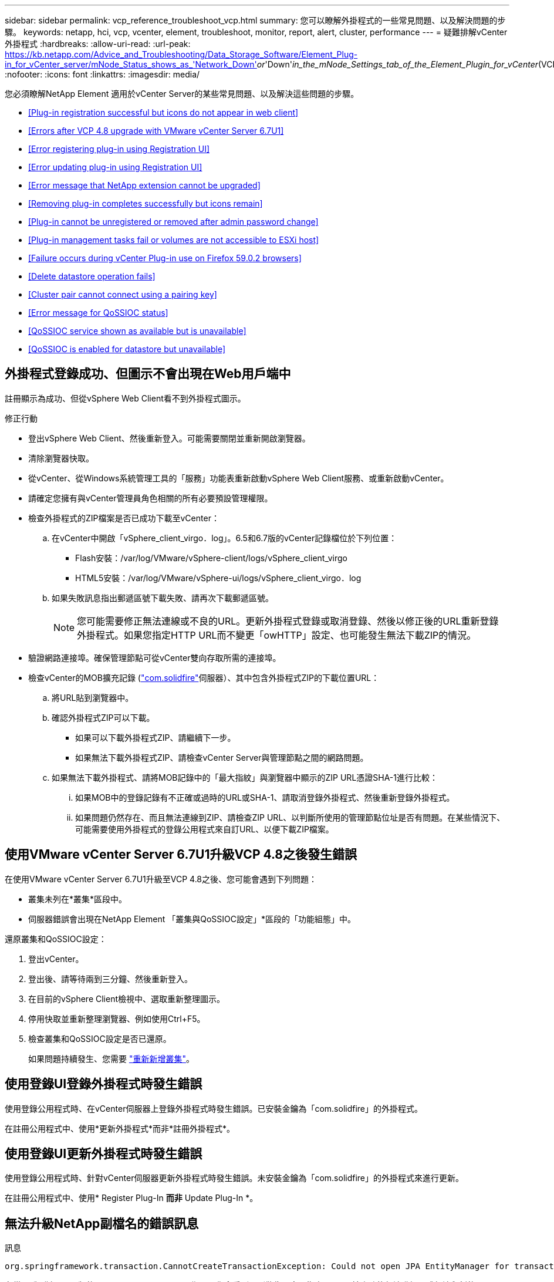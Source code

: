 ---
sidebar: sidebar 
permalink: vcp_reference_troubleshoot_vcp.html 
summary: 您可以瞭解外掛程式的一些常見問題、以及解決問題的步驟。 
keywords: netapp, hci, vcp, vcenter, element, troubleshoot, monitor, report, alert, cluster, performance 
---
= 疑難排解vCenter外掛程式
:hardbreaks:
:allow-uri-read: 
:url-peak: https://kb.netapp.com/Advice_and_Troubleshooting/Data_Storage_Software/Element_Plug-in_for_vCenter_server/mNode_Status_shows_as_'Network_Down'_or_'Down'_in_the_mNode_Settings_tab_of_the_Element_Plugin_for_vCenter_(VCP)
:nofooter: 
:icons: font
:linkattrs: 
:imagesdir: media/


[role="lead"]
您必須瞭解NetApp Element 適用於vCenter Server的某些常見問題、以及解決這些問題的步驟。

* <<Plug-in registration successful but icons do not appear in web client>>
* <<Errors after VCP 4.8 upgrade with VMware vCenter Server 6.7U1>>
* <<Error registering plug-in using Registration UI>>
* <<Error updating plug-in using Registration UI>>
* <<Error message that NetApp extension cannot be upgraded>>
* <<Removing plug-in completes successfully but icons remain>>
* <<Plug-in cannot be unregistered or removed after admin password change>>
* <<Plug-in management tasks fail or volumes are not accessible to ESXi host>>
* <<Failure occurs during vCenter Plug-in use on Firefox 59.0.2 browsers>>
* <<Delete datastore operation fails>>
* <<Cluster pair cannot connect using a pairing key>>
* <<Error message for QoSSIOC status>>
* <<QoSSIOC service shown as available but is unavailable>>
* <<QoSSIOC is enabled for datastore but unavailable>>




== 外掛程式登錄成功、但圖示不會出現在Web用戶端中

註冊顯示為成功、但從vSphere Web Client看不到外掛程式圖示。

.修正行動
* 登出vSphere Web Client、然後重新登入。可能需要關閉並重新開啟瀏覽器。
* 清除瀏覽器快取。
* 從vCenter、從Windows系統管理工具的「服務」功能表重新啟動vSphere Web Client服務、或重新啟動vCenter。
* 請確定您擁有與vCenter管理員角色相關的所有必要預設管理權限。
* 檢查外掛程式的ZIP檔案是否已成功下載至vCenter：
+
.. 在vCenter中開啟「vSphere_client_virgo．log」。6.5和6.7版的vCenter記錄檔位於下列位置：
+
*** Flash安裝：/var/log/VMware/vSphere-client/logs/vSphere_client_virgo
*** HTML5安裝：/var/log/VMware/vSphere-ui/logs/vSphere_client_virgo．log


.. 如果失敗訊息指出郵遞區號下載失敗、請再次下載郵遞區號。
+

NOTE: 您可能需要修正無法連線或不良的URL。更新外掛程式登錄或取消登錄、然後以修正後的URL重新登錄外掛程式。如果您指定HTTP URL而不變更「owHTTP」設定、也可能發生無法下載ZIP的情況。



* 驗證網路連接埠。確保管理節點可從vCenter雙向存取所需的連接埠。
* 檢查vCenter的MOB擴充記錄 (https://<vcenterIP>/mob/?moid=ExtensionManager&doPath=extensionList["com.solidfire"]伺服器）、其中包含外掛程式ZIP的下載位置URL：
+
.. 將URL貼到瀏覽器中。
.. 確認外掛程式ZIP可以下載。
+
*** 如果可以下載外掛程式ZIP、請繼續下一步。
*** 如果無法下載外掛程式ZIP、請檢查vCenter Server與管理節點之間的網路問題。


.. 如果無法下載外掛程式、請將MOB記錄中的「最大指紋」與瀏覽器中顯示的ZIP URL憑證SHA-1進行比較：
+
... 如果MOB中的登錄記錄有不正確或過時的URL或SHA-1、請取消登錄外掛程式、然後重新登錄外掛程式。
... 如果問題仍然存在、而且無法連線到ZIP、請檢查ZIP URL、以判斷所使用的管理節點位址是否有問題。在某些情況下、可能需要使用外掛程式的登錄公用程式來自訂URL、以便下載ZIP檔案。








== 使用VMware vCenter Server 6.7U1升級VCP 4.8之後發生錯誤

在使用VMware vCenter Server 6.7U1升級至VCP 4.8之後、您可能會遇到下列問題：

* 叢集未列在*叢集*區段中。
* 伺服器錯誤會出現在NetApp Element 「叢集與QoSSIOC設定」*區段的「功能組態」中。


還原叢集和QoSSIOC設定：

. 登出vCenter。
. 登出後、請等待兩到三分鐘、然後重新登入。
. 在目前的vSphere Client檢視中、選取重新整理圖示。
. 停用快取並重新整理瀏覽器、例如使用Ctrl+F5。
. 檢查叢集和QoSSIOC設定是否已還原。
+
如果問題持續發生、您需要 link:https://docs.netapp.com/us-en/vcp/vcp_task_getstarted.html#add-storage-clusters-for-use-with-the-plug-in["重新新增叢集"^]。





== 使用登錄UI登錄外掛程式時發生錯誤

使用登錄公用程式時、在vCenter伺服器上登錄外掛程式時發生錯誤。已安裝金鑰為「com.solidfire」的外掛程式。

在註冊公用程式中、使用*更新外掛程式*而非*註冊外掛程式*。



== 使用登錄UI更新外掛程式時發生錯誤

使用登錄公用程式時、針對vCenter伺服器更新外掛程式時發生錯誤。未安裝金鑰為「com.solidfire」的外掛程式來進行更新。

在註冊公用程式中、使用* Register Plug-In *而非* Update Plug-In *。



== 無法升級NetApp副檔名的錯誤訊息

.訊息
[listing]
----
org.springframework.transaction.CannotCreateTransactionException: Could not open JPA EntityManager for transaction; nested exception is javax.persistence.PersistenceException: org.hibernate.exception.GenericJDBCException: Could not open connection.
----
在從6.0版升級至6.5版的Windows vCenter Server期間、您會看到一則警告訊息、指出NetApp擴充功能無法升級、或無法與新的vCenter Server搭配使用。完成升級並登入vSphere Web Client之後、當您選取vCenter外掛程式擴充點時、就會發生錯誤。發生此錯誤的原因是儲存執行時間資料庫的目錄已從6.0版變更為6.5版。vCenter外掛程式無法建立執行時間所需的檔案。

.修正行動
. 取消註冊外掛程式。
. 移除外掛程式檔案。
. 重新啟動vCenter。
. 登錄外掛程式。
. 登入vSphere Web Client。




== 移除外掛程式成功完成、但仍有圖示

移除vCenter外掛程式套件檔案成功完成、但外掛程式圖示仍可在vSphere Web Client中看到。

登出vSphere Web Client、然後重新登入。可能需要關閉並重新開啟瀏覽器。如果登出vSphere Web Client無法解決問題、則可能需要重新啟動vCenter伺服器Web服務。此外、其他使用者可能也有現有的工作階段。所有使用者工作階段都必須關閉。



== 變更管理密碼後、無法取消註冊或移除外掛程式

變更用於登錄外掛程式之vCenter的管理密碼之後、就無法取消登錄或移除vCenter外掛程式。

若為外掛程式2.6、請前往vCenter外掛程式*登錄*/*取消登錄*頁面。按一下「*更新*」按鈕以變更vCenter IP位址、使用者ID和密碼。

若為外掛程式2.7或更新版本、請在外掛程式的mNode設定中更新vCenter管理員密碼。

對於外掛程式4.4或更新版本、請在外掛程式的QoSSIOC設定中更新vCenter管理員密碼。



== 外掛程式管理工作失敗、或ESXi主機無法存取磁碟區

建立、複製及共用資料存放區工作失敗、或ESXi主機無法存取磁碟區。

.修正行動
* 檢查ESXi主機上是否有軟體iSCSI HBA存在、以及是否已啟用該軟體、以進行資料存放區作業。
* 檢查磁碟區是否未刪除或指派給不正確的磁碟區存取群組。
* 檢查Volume存取群組的主機IQN是否正確。
* 檢查關聯的帳戶是否具有正確的CHAP設定。
* 檢查Volume狀態是否為作用中、Volume存取是否為「ReadWrite」、「512e」是否設為「true」。




== 在Firefox 59.0.2瀏覽器上使用vCenter外掛程式時發生故障

「名稱：http錯誤回應原始訊息：HTTP失敗回應 https://vc6/ui/solidfire-war-4.2.0-SNAPSHOT/rest/vsphere//servers:[] 500內部伺服器錯誤傳回訊息：伺服器錯誤。請再試一次、或聯絡NetApp支援部門

此問題發生於使用Firefox的vSphere HTML5 Web用戶端。vSphere Flash用戶端不受影響。

在瀏覽器URL中使用完整FQDN。VMware需要IP、簡短名稱和FQDN的完整轉送和反轉解析。



== 刪除資料存放區作業失敗

刪除資料存放區作業失敗。

檢查是否已從資料存放區刪除所有VM。您必須先從資料存放區刪除VM、然後才能刪除資料存放區。



== 叢集配對無法使用配對金鑰連線

使用配對金鑰進行叢集配對時發生連線錯誤。「*建立叢集配對*」對話方塊中的錯誤訊息表示沒有通往主機的路由。

手動刪除在本機叢集上建立的未設定叢集配對程序、然後再次執行叢集配對。



== QoSSIOC狀態的錯誤訊息

外掛程式的QoSSIOC狀態會顯示警告圖示和錯誤訊息。

.修正行動
* 「無法到達IP位址」：IP位址無效或未收到任何回應。確認位址正確、管理節點已上線且可供使用。
* 「無法通訊」：可以連線到IP位址、但無法呼叫該位址。這可能表示QoSSIOC服務未在指定的位址執行、或防火牆可能會封鎖流量。
* 「無法連線至SIOC服務」：在管理節點上的「/opt/sidfire/sioc/data/logs/」（舊管理節點上的「/var/log/log」或「/var/log/solidfire/」）中開啟「shIO.log」、以驗證SIOC服務是否已成功啟動。SIOC服務啟動可能需要50秒以上。如果服務未成功啟動、請再試一次。




== QoSSIOC服務顯示為可用但無法使用

QoSSIOC服務設定顯示為「UP」、但QoSSIOC無法使用。

在「還原組態」擴充點的「* QoSSIOC設定*」索引標籤NetApp Element 中、按一下「重新整理」按鈕。視需要更新IP位址或使用者驗證資訊。



== QoSSIOC已啟用資料存放區、但無法使用

已啟用資料存放區的QoSSIOC、但QoSSIOC無法使用。

檢查資料存放區是否已啟用VMware SIOC：

. 在管理節點上的「/opt/sidfire/sioc/data/logs/」中開啟「sho.log」（在較舊的管理節點上為「/var/log」或「/var/log/solidfire/」）。
. 搜尋此文字：
+
[listing]
----
SIOC is not enabled
----
. 請參閱 https://kb.netapp.com/Advice_and_Troubleshooting/Data_Storage_Software/Element_Plug-in_for_vCenter_server/mNode_Status_shows_as_'Network_Down'_or_'Down'_in_the_mNode_Settings_tab_of_the_Element_Plugin_for_vCenter_(VCP)["本文"] 針對您的問題採取的修正行動。

